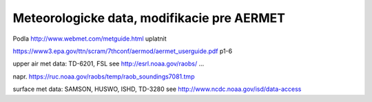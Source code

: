 ===========================================
Meteorologicke data, modifikacie pre AERMET
===========================================

Podla http://www.webmet.com/metguide.html uplatnit 

https://www3.epa.gov/ttn/scram/7thconf/aermod/aermet_userguide.pdf  p1-6

upper air met data:  TD-6201, FSL
see http://esrl.noaa.gov/raobs/ ... 

napr. https://ruc.noaa.gov/raobs/temp/raob_soundings7081.tmp



surface met data:  SAMSON, HUSWO, ISHD, TD-3280
see http://www.ncdc.noaa.gov/isd/data-access


